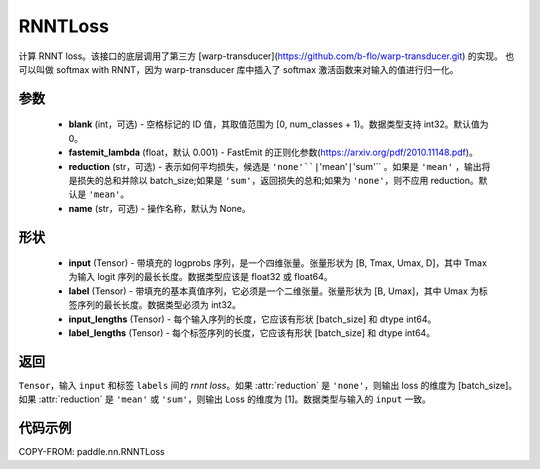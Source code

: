 .. _cn_api_paddle_nn_RNNTLoss:

RNNTLoss
-------------------------------

.. py:class:: paddle.nn.RNNTLoss(blank=0, fastemit_lambda=0.001, reduction='mean', name=None)

计算 RNNT loss。该接口的底层调用了第三方 [warp-transducer](https://github.com/b-flo/warp-transducer.git) 的实现。
也可以叫做 softmax with RNNT，因为 warp-transducer 库中插入了 softmax 激活函数来对输入的值进行归一化。

参数
:::::::::
    - **blank** (int，可选) - 空格标记的 ID 值，其取值范围为 [0, num_classes + 1)。数据类型支持 int32。默认值为 0。
    - **fastemit_lambda** (float，默认 0.001) - FastEmit 的正则化参数(https://arxiv.org/pdf/2010.11148.pdf)。
    - **reduction** (str，可选) - 表示如何平均损失，候选是 ``'none'``|``'mean'``|``'sum'`` 。如果是 ``'mean'`` ，输出将是损失的总和并除以 batch_size;如果是 ``'sum'``，返回损失的总和;如果为 ``'none'``，则不应用 reduction。默认是 ``'mean'``。
    - **name** (str，可选) - 操作名称，默认为 None。

形状
:::::::::
    - **input** (Tensor) - 带填充的 logprobs 序列，是一个四维张量。张量形状为 [B, Tmax, Umax, D]，其中 Tmax 为输入 logit 序列的最长长度。数据类型应该是 float32 或 float64。
    - **label** (Tensor) - 带填充的基本真值序列，它必须是一个二维张量。张量形状为 [B, Umax]，其中 Umax 为标签序列的最长长度。数据类型必须为 int32。
    - **input_lengths** (Tensor) - 每个输入序列的长度，它应该有形状 [batch_size] 和 dtype int64。
    - **label_lengths** (Tensor) - 每个标签序列的长度，它应该有形状 [batch_size] 和 dtype int64。

返回
:::::::::
``Tensor``，输入 ``input`` 和标签 ``labels`` 间的 `rnnt loss`。如果 :attr:`reduction` 是 ``'none'``，则输出 loss 的维度为 [batch_size]。如果 :attr:`reduction` 是 ``'mean'`` 或 ``'sum'``，则输出 Loss 的维度为 [1]。数据类型与输入的 ``input`` 一致。

代码示例
:::::::::

COPY-FROM: paddle.nn.RNNTLoss
